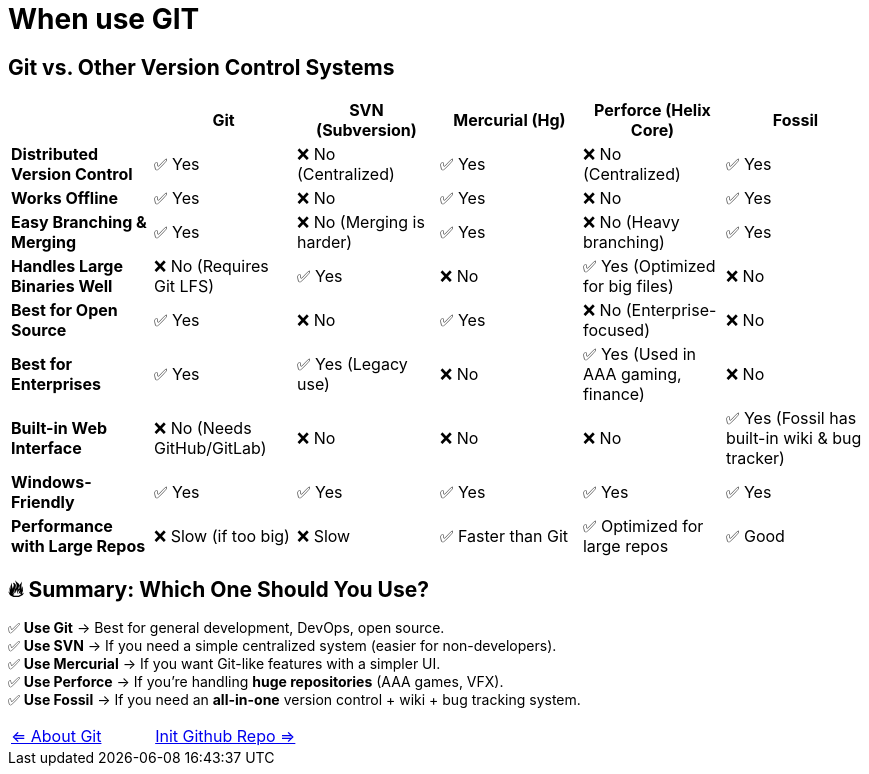 = When use GIT

== Git vs. Other Version Control Systems

[options="header"]
|===
|                                  | Git  | SVN (Subversion)  | Mercurial (Hg)  | Perforce (Helix Core) | Fossil
| **Distributed Version Control**  | ✅ Yes  | ❌ No (Centralized) | ✅ Yes  | ❌ No (Centralized) | ✅ Yes
| **Works Offline**                | ✅ Yes  | ❌ No  | ✅ Yes  | ❌ No  | ✅ Yes
| **Easy Branching & Merging**     | ✅ Yes  | ❌ No (Merging is harder) | ✅ Yes  | ❌ No (Heavy branching) | ✅ Yes
| **Handles Large Binaries Well**  | ❌ No (Requires Git LFS) | ✅ Yes | ❌ No  | ✅ Yes (Optimized for big files) | ❌ No
| **Best for Open Source**         | ✅ Yes  | ❌ No  | ✅ Yes  | ❌ No (Enterprise-focused) | ❌ No
| **Best for Enterprises**         | ✅ Yes  | ✅ Yes (Legacy use) | ❌ No | ✅ Yes (Used in AAA gaming, finance) | ❌ No
| **Built-in Web Interface**       | ❌ No (Needs GitHub/GitLab) | ❌ No | ❌ No | ❌ No | ✅ Yes (Fossil has built-in wiki & bug tracker)
| **Windows-Friendly**             | ✅ Yes  | ✅ Yes | ✅ Yes | ✅ Yes | ✅ Yes
| **Performance with Large Repos** | ❌ Slow (if too big) | ❌ Slow | ✅ Faster than Git | ✅ Optimized for large repos | ✅ Good
|===

== 🔥 Summary: Which One Should You Use?
✅ **Use Git** → Best for general development, DevOps, open source. +
✅ **Use SVN** → If you need a simple centralized system (easier for non-developers). +
✅ **Use Mercurial** → If you want Git-like features with a simpler UI. +
✅ **Use Perforce** → If you're handling **huge repositories** (AAA games, VFX). +
✅ **Use Fossil** → If you need an **all-in-one** version control + wiki + bug tracking system.


[cols="a,a",frame=none,grid=none]
|===
|xref:01_About_Git.adoc[<= About Git]
|xref:03_Init_Github_repo.adoc[Init Github Repo =>]
|===



